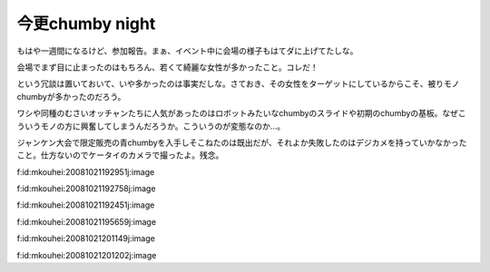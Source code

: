 今更chumby night
================

もはや一週間になるけど、参加報告。まぁ、イベント中に会場の様子もはてダに上げてたしな。

会場でまず目に止まったのはもちろん、若くて綺麗な女性が多かったこと。コレだ！

という冗談は置いておいて、いや多かったのは事実だしな。さておき、その女性をターゲットにしているからこそ、被りモノchumbyが多かったのだろう。

ワシや同種のむさいオッチャンたちに人気があったのはロボットみたいなchumbyのスライドや初期のchumbyの基板。なぜこういうモノの方に興奮してしまうんだろうか。こういうのが変態なのか…。

ジャンケン大会で限定販売の青chumbyを入手しそこねたのは既出だが、それよか失敗したのはデジカメを持っていかなかったこと。仕方ないのでケータイのカメラで撮ったよ。残念。

f:id:mkouhei:20081021192951j:image

f:id:mkouhei:20081021192758j:image

f:id:mkouhei:20081021192451j:image

f:id:mkouhei:20081021195659j:image

f:id:mkouhei:20081021201149j:image

f:id:mkouhei:20081021201202j:image






.. author:: default
.. categories:: gadget
.. tags::
.. comments::
